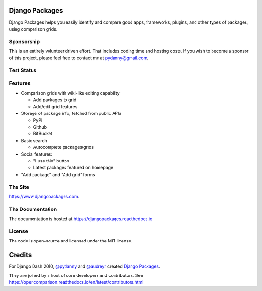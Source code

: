 Django Packages
===============

Django Packages helps you easily identify and compare good apps, frameworks, plugins, and other types of packages, using comparison grids.

Sponsorship
-----------

This is an entirely volunteer driven effort. That includes coding time and hosting costs. If you wish to become a sponsor of this project, please feel free to contact me at pydanny@gmail.com.


Test Status
-----------

.. image:: https://travis-ci.org/pydanny/djangopackages.png?branch=master
        :target: https://secure.travis-ci.org/pydanny/djangopackages

Features
--------

* Comparison grids with wiki-like editing capability

  * Add packages to grid
  * Add/edit grid features

* Storage of package info, fetched from public APIs

  * PyPI
  * Github
  * BitBucket

* Basic search

  * Autocomplete packages/grids

* Social features:

  * "I use this" button
  * Latest packages featured on homepage

* "Add package" and "Add grid" forms

The Site
--------

https://www.djangopackages.com.

The Documentation
-----------------

The documentation is hosted at https://djangopackages.readthedocs.io

License
-------

The code is open-source and licensed under the MIT license.


Credits
=======

For Django Dash 2010, `@pydanny`_ and `@audreyr`_ created `Django Packages`_.

They are joined by a host of core developers and contributors.  See https://opencomparison.readthedocs.io/en/latest/contributors.html

.. _`@pydanny`: https://github.com/pydanny/
.. _`@audreyr`: https://github.com/audreyr/
.. _`Django Packages`: https://www.djangopackages.com/
